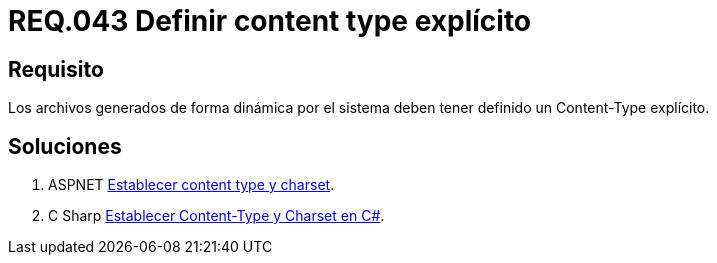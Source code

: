 :slug: rules/043/
:category: rules
:description: En el presente documento se detallan los requerimientos de seguridad relacionados al manejo de archivos dentro de la organización. En este requerimiento se establece la importancia de definir un Content Type explícito en archivos generados de forma dinámica.
:keywords: Requerimiento, Seguridad, Archivos, Dinámicos, Content Type, Explícito.
:rules: yes

= REQ.043 Definir content type explícito

== Requisito

Los archivos generados de forma dinámica por el sistema
deben tener definido un +Content-Type+ explícito.

== Soluciones

. +ASPNET+ link:../../defends/aspnet/establecer-content-type/[Establecer content type y charset].
. +C Sharp+ link:../../defends/csharp/establecer-content-type/[Establecer Content-Type y Charset en C#].
